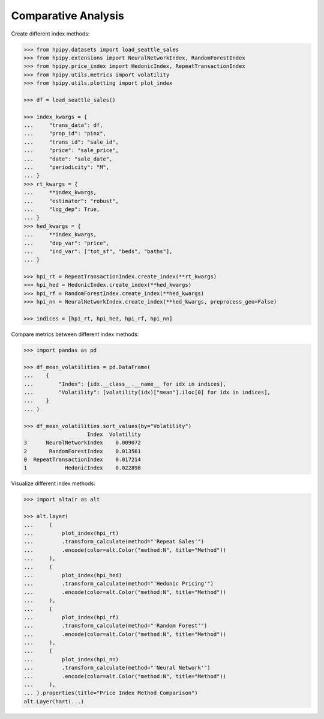 Comparative Analysis
====================

Create different index methods:

.. code-block:: python

    >>> from hpipy.datasets import load_seattle_sales
    >>> from hpipy.extensions import NeuralNetworkIndex, RandomForestIndex
    >>> from hpipy.price_index import HedonicIndex, RepeatTransactionIndex
    >>> from hpipy.utils.metrics import volatility
    >>> from hpipy.utils.plotting import plot_index

    >>> df = load_seattle_sales()

    >>> index_kwargs = {
    ...     "trans_data": df,
    ...     "prop_id": "pinx",
    ...     "trans_id": "sale_id",
    ...     "price": "sale_price",
    ...     "date": "sale_date",
    ...     "periodicity": "M",
    ... }
    >>> rt_kwargs = {
    ...     **index_kwargs,
    ...     "estimator": "robust",
    ...     "log_dep": True,
    ... }
    >>> hed_kwargs = {
    ...     **index_kwargs,
    ...     "dep_var": "price",
    ...     "ind_var": ["tot_sf", "beds", "baths"],
    ... }

    >>> hpi_rt = RepeatTransactionIndex.create_index(**rt_kwargs)
    >>> hpi_hed = HedonicIndex.create_index(**hed_kwargs)
    >>> hpi_rf = RandomForestIndex.create_index(**hed_kwargs)
    >>> hpi_nn = NeuralNetworkIndex.create_index(**hed_kwargs, preprocess_geo=False)

    >>> indices = [hpi_rt, hpi_hed, hpi_rf, hpi_nn]

Compare metrics between different index methods:

.. code-block:: python

    >>> import pandas as pd

    >>> df_mean_volatilities = pd.DataFrame(
    ...    {
    ...        "Index": [idx.__class__.__name__ for idx in indices],
    ...        "Volatility": [volatility(idx)["mean"].iloc[0] for idx in indices],
    ...    }
    ... )

    >>> df_mean_volatilities.sort_values(by="Volatility")
                        Index  Volatility
    3      NeuralNetworkIndex    0.009072
    2       RandomForestIndex    0.013561
    0  RepeatTransactionIndex    0.017214
    1            HedonicIndex    0.022898

Visualize different index methods:

.. code-block:: python

    >>> import altair as alt

    >>> alt.layer(
    ...     (
    ...         plot_index(hpi_rt)
    ...         .transform_calculate(method="'Repeat Sales'")
    ...         .encode(color=alt.Color("method:N", title="Method"))
    ...     ),
    ...     (
    ...         plot_index(hpi_hed)
    ...         .transform_calculate(method="'Hedonic Pricing'")
    ...         .encode(color=alt.Color("method:N", title="Method"))
    ...     ),
    ...     (
    ...         plot_index(hpi_rf)
    ...         .transform_calculate(method="'Random Forest'")
    ...         .encode(color=alt.Color("method:N", title="Method"))
    ...     ),
    ...     (
    ...         plot_index(hpi_nn)
    ...         .transform_calculate(method="'Neural Network'")
    ...         .encode(color=alt.Color("method:N", title="Method"))
    ...     ),
    ... ).properties(title="Price Index Method Comparison")
    alt.LayerChart(...)

.. invisible-altair-plot::

    import altair as alt
    from hpipy.datasets import load_seattle_sales
    from hpipy.extensions import NeuralNetworkIndex, RandomForestIndex
    from hpipy.price_index import HedonicIndex, RepeatTransactionIndex
    from hpipy.utils.plotting import plot_index

    df = load_seattle_sales()
    index_kwargs = {
        "trans_data": df,
        "prop_id": "pinx",
        "trans_id": "sale_id",
        "price": "sale_price",
        "date": "sale_date",
        "periodicity": "M",
    }
    rt_kwargs = {
        **index_kwargs,
        "estimator": "robust",
        "log_dep": True,
    }
    hed_kwargs = {
        **index_kwargs,
        "dep_var": "price",
        "ind_var": ["tot_sf", "beds", "baths"],
    }
    hpi_rt = RepeatTransactionIndex.create_index(**rt_kwargs)
    hpi_hed = HedonicIndex.create_index(**hed_kwargs)
    hpi_rf = RandomForestIndex.create_index(**hed_kwargs)
    hpi_nn = NeuralNetworkIndex.create_index(**hed_kwargs, preprocess_geo=False)
    chart = alt.layer(
        (
            plot_index(hpi_rt)
            .transform_calculate(method="'Repeat Sales'")
            .encode(color=alt.Color("method:N", title="Method"))
        ),
        (
            plot_index(hpi_hed)
            .transform_calculate(method="'Hedonic Pricing'")
            .encode(color=alt.Color("method:N", title="Method"))
        ),
        (
            plot_index(hpi_rf)
            .transform_calculate(method="'Random Forest'")
            .encode(color=alt.Color("method:N", title="Method"))
        ),
        (
            plot_index(hpi_nn)
            .transform_calculate(method="'Neural Network'")
            .encode(color=alt.Color("method:N", title="Method"))
        ),
    ).properties(title="Price Index Method Comparison", width=525)
